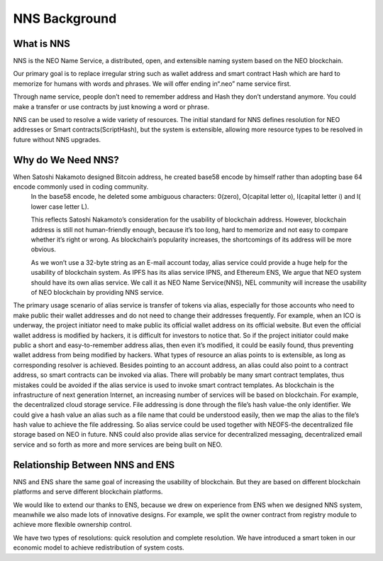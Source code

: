 ***************
NNS Background 
***************

What is NNS
============

NNS is the NEO Name Service, a distributed, open, and extensible naming system based on the NEO blockchain. 

Our primary goal is to replace irregular string such as wallet address and smart contract Hash which are hard to memorize for humans with words and phrases. 
We will offer ending in“.neo” name service first. 

Through name service, people don’t need to remember address and Hash they don’t understand anymore. 
You could make a transfer or use contracts by just knowing a word or phrase. 

NNS can be used to resolve a wide variety of resources. 
The initial standard for NNS defines resolution for NEO addresses or Smart contracts(ScriptHash), but the system is extensible, 
allowing more resource types to be resolved in future without NNS upgrades.

Why do We Need NNS?
====================

When Satoshi Nakamoto designed Bitcoin address, he created base58 encode by himself rather than adopting base 64 encode commonly used in coding community.
 In the base58 encode, he deleted some ambiguous characters: 0(zero), O(capital letter o), I(capital letter i) and l( lower case letter L). 

 This reflects Satoshi Nakamoto’s consideration for the usability of blockchain address. However, blockchain address is still not human-friendly enough, 
 because it’s too long, hard to memorize and not easy to compare whether it’s right or wrong. 
 As blockchain’s popularity increases, the shortcomings of its address will be more obvious. 

 As we won’t use a 32-byte string as an E-mail account today, alias service could provide a huge help for the usability of blockchain system. 
 As IPFS has its alias service IPNS, and Ethereum ENS, We argue that NEO system should have its own alias service. 
 We call it as NEO Name Service(NNS), NEL community will increase the usability of NEO blockchain by providing NNS service. 

The primary usage scenario of alias service is transfer of tokens via alias, especially for those accounts who need to make public their wallet addresses and do not need to change their addresses frequently. For example, when an ICO is underway, the project initiator need to make public its official wallet address on its official website. But even the official wallet address is modified by hackers, it is difficult for investors to notice that. So if the project initiator could make public a short and easy-to-remember address alias, then even it’s modified, it could be easily found, thus preventing wallet address from being modified by hackers.
What types of resource an alias points to is extensible, as long as corresponding resolver is achieved. Besides pointing to an account address, an alias could also point to a contract address, so smart contracts can be invoked via alias. There will probably be many smart contract templates, thus mistakes could be avoided if  the alias service is used to invoke smart contract templates.
As blockchain is the infrastructure of next generation Internet, an increasing number of services will be based on blockchain. For example, the decentralized cloud storage service. File addressing is done through the file’s hash value-the only identifier. We could give a hash value an alias such as a file name that could be understood easily, then we map the alias to the file’s hash value to achieve the file addressing. So alias service could be used together with NEOFS-the decentralized file storage based on NEO in future. NNS could also provide alias service for decentralized messaging, decentralized email service and so forth as more and more services are being built on NEO. 

Relationship Between NNS and ENS
==================================

NNS and ENS share the same goal of increasing the usability of blockchain.
But they are based on different blockchain platforms and serve different blockchain platforms. 
 
We would like to extend our thanks to ENS, because we drew on experience from ENS when we designed NNS system, 
meanwhile we also made lots of innovative designs. For example, we split the owner contract from registry module to achieve more flexible ownership control. 

We have two types of resolutions: quick resolution and complete resolution.
We have introduced a smart token in our economic model to achieve redistribution of system costs. 
